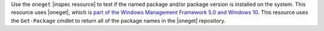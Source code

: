 .. The contents of this file may be included in multiple topics (using the includes directive).
.. The contents of this file should be modified in a way that preserves its ability to appear in multiple topics.

Use the ``oneget`` |inspec resource| to test if the named package and/or package version is installed on the system. This resource uses |oneget|, which is `part of the Windows Management Framework 5.0 and Windows 10 <https://github.com/OneGet/oneget>`__. This resource uses the ``Get-Package`` cmdlet to return all of the package names in the |oneget| repository.
